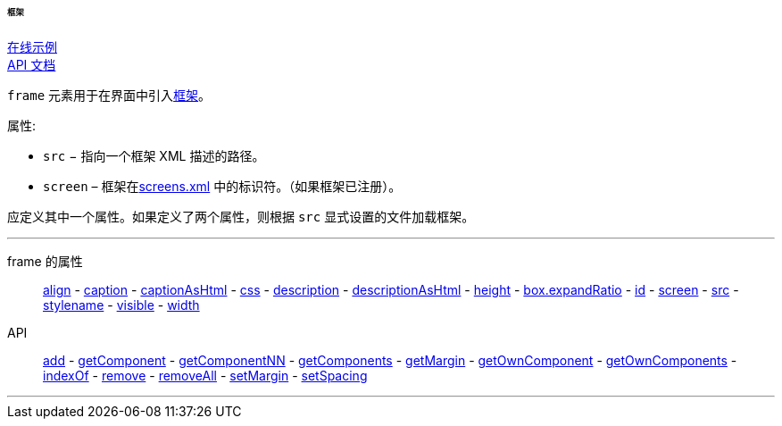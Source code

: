 :sourcesdir: ../../../../../../source

[[gui_Frame]]
====== 框架

++++
<div class="manual-live-demo-container">
    <a href="https://demo.cuba-platform.cn/sampler/open?screen=simple-frame" class="live-demo-btn" target="_blank">在线示例</a>
</div>
++++

++++
<div class="manual-live-demo-container">
    <a href="http://files.cuba-platform.com/javadoc/cuba/7.2/com/haulmont/cuba/gui/components/Frame.html" class="api-docs-btn" target="_blank">API 文档</a>
</div>
++++

`frame` 元素用于在界面中引入<<frame,框架>>。

属性:

[[gui_Frame_src]]
* `src` − 指向一个框架 XML 描述的路径。

[[gui_Frame_screen]]
* `screen` – 框架在<<screens.xml,screens.xml>> 中的标识符。（如果框架已注册）。

应定义其中一个属性。如果定义了两个属性，则根据 `src` 显式设置的文件加载框架。

'''

frame 的属性::
<<gui_attr_align,align>> -
<<gui_attr_caption,caption>> -
<<gui_attr_captionAsHtml,captionAsHtml>> -
<<gui_attr_css,css>> -
<<gui_attr_description,description>> -
<<gui_attr_descriptionAsHtml,descriptionAsHtml>> -
<<gui_attr_height,height>> -
<<gui_attr_expandRatio,box.expandRatio>> -
<<gui_attr_id,id>> -
<<gui_Frame_screen,screen>> -
<<gui_Frame_src,src>> -
<<gui_attr_stylename,stylename>> -
<<gui_attr_visible,visible>> -
<<gui_attr_width,width>>

API::
<<gui_api_add,add>> -
<<gui_api_getComponent,getComponent>> -
<<gui_api_getComponentNN,getComponentNN>> -
<<gui_api_getComponents,getComponents>> -
<<gui_api_margin,getMargin>> -
<<gui_api_getOwnComponent,getOwnComponent>> -
<<gui_api_getOwnComponents,getOwnComponents>> -
<<gui_api_indexOf,indexOf>> -
<<gui_api_remove,remove>> -
<<gui_api_removeAll,removeAll>> -
<<gui_api_margin,setMargin>> -
<<gui_api_spacing,setSpacing>>

'''

